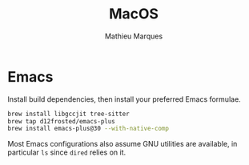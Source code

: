 #+TITLE: MacOS
#+AUTHOR: Mathieu Marques
#+PROPERTY: header-args :results silent

* Emacs

Install build dependencies, then install your preferred Emacs formulae.

#+BEGIN_SRC sh
brew install libgccjit tree-sitter
brew tap d12frosted/emacs-plus
brew install emacs-plus@30 --with-native-comp
#+END_SRC

Most Emacs configurations also assume GNU utilities are available, in particular
=ls= since =dired= relies on it.
